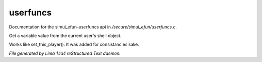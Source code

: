 userfuncs
**********

Documentation for the simul_efun-userfuncs api in */secure/simul_efun/userfuncs.c*.

.. c:function:: nomask mixed get_user_variable(string varname)

Get a variable value from the current user's shell object.


.. c:function:: nomask void set_this_user(object ob)

Works like set_this_player().  It was added for consistancies sake.



*File generated by Lima 1.1a4 reStructured Text daemon.*
